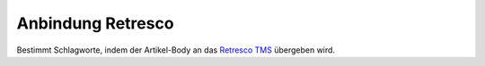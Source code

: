 ==================
Anbindung Retresco
==================

Bestimmt Schlagworte, indem der Artikel-Body an das `Retresco TMS`_ übergeben wird.

.. _`Retresco TMS`: http://www.retresco.de/automatisierung/themenseiten-management-system
